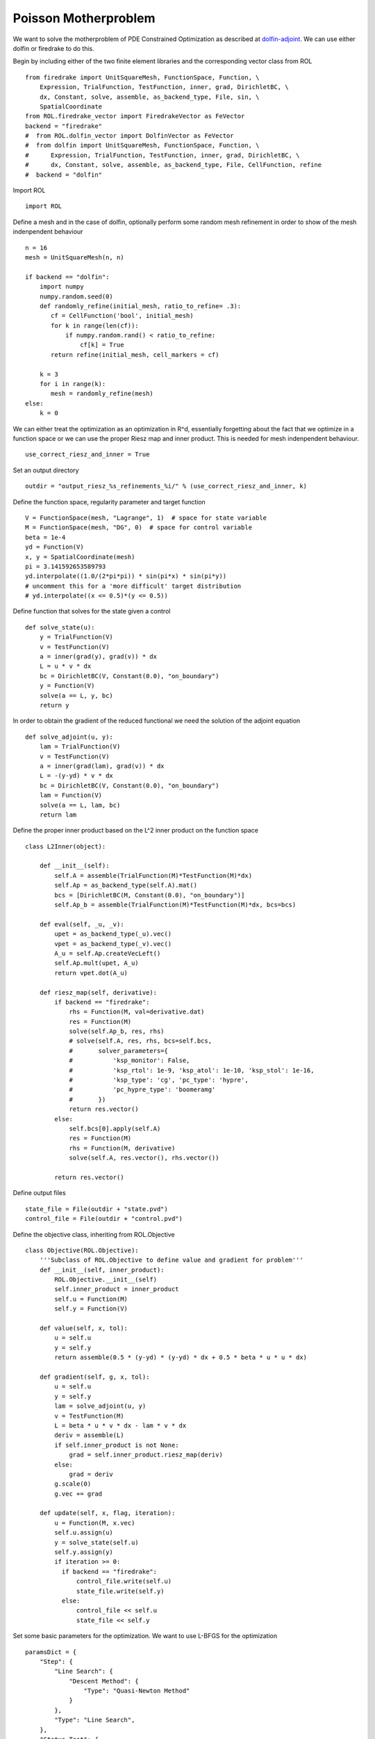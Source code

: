 Poisson Motherproblem
=====================

We want to solve the motherproblem of PDE Constrained Optimization as described at `dolfin-adjoint <http://www.dolfin-adjoint.org/en/latest/documentation/poisson-mother/poisson-mother.html/>`_.
We can use either dolfin or firedrake to do this.

Begin by including either of the two finite element libraries and the corresponding vector class from ROL ::

    from firedrake import UnitSquareMesh, FunctionSpace, Function, \
        Expression, TrialFunction, TestFunction, inner, grad, DirichletBC, \
        dx, Constant, solve, assemble, as_backend_type, File, sin, \
        SpatialCoordinate
    from ROL.firedrake_vector import FiredrakeVector as FeVector
    backend = "firedrake"
    #  from ROL.dolfin_vector import DolfinVector as FeVector
    #  from dolfin import UnitSquareMesh, FunctionSpace, Function, \
    #      Expression, TrialFunction, TestFunction, inner, grad, DirichletBC, \
    #      dx, Constant, solve, assemble, as_backend_type, File, CellFunction, refine
    #  backend = "dolfin"

Import ROL ::

    import ROL

Define a mesh and in the case of dolfin, optionally perform some random mesh refinement in order to show of the mesh indenpendent behaviour ::

    n = 16
    mesh = UnitSquareMesh(n, n)

    if backend == "dolfin":
        import numpy
        numpy.random.seed(0)
        def randomly_refine(initial_mesh, ratio_to_refine= .3):
           cf = CellFunction('bool', initial_mesh)
           for k in range(len(cf)):
               if numpy.random.rand() < ratio_to_refine:
                   cf[k] = True
           return refine(initial_mesh, cell_markers = cf)

        k = 3
        for i in range(k):
           mesh = randomly_refine(mesh)
    else:
        k = 0

We can either treat the optimization as an optimization in R^d, essentially forgetting about the fact that we optimize in a function space or we can use the proper Riesz map and inner product.
This is needed for mesh indenpendent behaviour. ::

    use_correct_riesz_and_inner = True

Set an output directory ::

    outdir = "output_riesz_%s_refinements_%i/" % (use_correct_riesz_and_inner, k)

Define the function space, regularity parameter and target function ::

    V = FunctionSpace(mesh, "Lagrange", 1)  # space for state variable
    M = FunctionSpace(mesh, "DG", 0)  # space for control variable
    beta = 1e-4
    yd = Function(V)
    x, y = SpatialCoordinate(mesh)
    pi = 3.141592653589793
    yd.interpolate((1.0/(2*pi*pi)) * sin(pi*x) * sin(pi*y))
    # uncomment this for a 'more difficult' target distribution
    # yd.interpolate((x <= 0.5)*(y <= 0.5))


Define function that solves for the state given a control ::

    def solve_state(u):
        y = TrialFunction(V)
        v = TestFunction(V)
        a = inner(grad(y), grad(v)) * dx
        L = u * v * dx
        bc = DirichletBC(V, Constant(0.0), "on_boundary")
        y = Function(V)
        solve(a == L, y, bc)
        return y

In order to obtain the gradient of the reduced functional we need the solution of the adjoint equation ::

    def solve_adjoint(u, y):
        lam = TrialFunction(V)
        v = TestFunction(V)
        a = inner(grad(lam), grad(v)) * dx
        L = -(y-yd) * v * dx
        bc = DirichletBC(V, Constant(0.0), "on_boundary")
        lam = Function(V)
        solve(a == L, lam, bc)
        return lam

Define the proper inner product based on the L^2 inner product on the function space ::

    class L2Inner(object):

        def __init__(self):
            self.A = assemble(TrialFunction(M)*TestFunction(M)*dx)
            self.Ap = as_backend_type(self.A).mat()
            bcs = [DirichletBC(M, Constant(0.0), "on_boundary")]
            self.Ap_b = assemble(TrialFunction(M)*TestFunction(M)*dx, bcs=bcs)

        def eval(self, _u, _v):
            upet = as_backend_type(_u).vec()
            vpet = as_backend_type(_v).vec()
            A_u = self.Ap.createVecLeft()
            self.Ap.mult(upet, A_u)
            return vpet.dot(A_u)

        def riesz_map(self, derivative):
            if backend == "firedrake":
                rhs = Function(M, val=derivative.dat)
                res = Function(M)
                solve(self.Ap_b, res, rhs)
                # solve(self.A, res, rhs, bcs=self.bcs,
                #       solver_parameters={
                #           'ksp_monitor': False,
                #           'ksp_rtol': 1e-9, 'ksp_atol': 1e-10, 'ksp_stol': 1e-16,
                #           'ksp_type': 'cg', 'pc_type': 'hypre',
                #           'pc_hypre_type': 'boomeramg'
                #       })
                return res.vector()
            else:
                self.bcs[0].apply(self.A)
                res = Function(M)
                rhs = Function(M, derivative)
                solve(self.A, res.vector(), rhs.vector())

            return res.vector()

Define output files ::

    state_file = File(outdir + "state.pvd")
    control_file = File(outdir + "control.pvd")

Define the objective class, inheriting from ROL.Objective ::

    class Objective(ROL.Objective):
        '''Subclass of ROL.Objective to define value and gradient for problem'''
        def __init__(self, inner_product):
            ROL.Objective.__init__(self)
            self.inner_product = inner_product
            self.u = Function(M)
            self.y = Function(V)

        def value(self, x, tol):
            u = self.u
            y = self.y
            return assemble(0.5 * (y-yd) * (y-yd) * dx + 0.5 * beta * u * u * dx)

        def gradient(self, g, x, tol):
            u = self.u
            y = self.y
            lam = solve_adjoint(u, y)
            v = TestFunction(M)
            L = beta * u * v * dx - lam * v * dx
            deriv = assemble(L)
            if self.inner_product is not None:
                grad = self.inner_product.riesz_map(deriv)
            else:
                grad = deriv
            g.scale(0)
            g.vec += grad

        def update(self, x, flag, iteration):
            u = Function(M, x.vec)
            self.u.assign(u)
            y = solve_state(self.u)
            self.y.assign(y)
            if iteration >= 0:
              if backend == "firedrake":
                  control_file.write(self.u)
                  state_file.write(self.y)
              else:
                  control_file << self.u
                  state_file << self.y

Set some basic parameters for the optimization. We want to use L-BFGS for the optimization ::

    paramsDict = {
        "Step": {
            "Line Search": {
                "Descent Method": {
                    "Type": "Quasi-Newton Method"
                }
            },
            "Type": "Line Search",
        },
        "Status Test": {
            "Gradient Tolerance": 1e-10,
            "Iteration Limit": 20
        }
    }
    params = ROL.ParameterList(paramsDict, "Parameters")

Create the inner product ::

    if use_correct_riesz_and_inner:
        inner_product = L2Inner()
    else:
        inner_product = None

Create the objective ::

    obj = Objective(inner_product)

Create vectors for the optimization and perform a linear algebra check::

    u = Function(M)
    opt = FeVector(u.vector(), inner_product)
    d = Function(M)
    d.interpolate(sin(x*pi)*sin(y*pi))
    d = FeVector(d.vector(), inner_product)
    # if backend == "firedrake":
    #     obj.checkGradient(opt, d, 3, 1)

Create the upper and lower bound constraints ::

    xlo = Function(M)
    xlo.interpolate(Constant(0.0))
    x_lo = FeVector(xlo.vector(), inner_product)
    xup = Function(M)
    xup.interpolate(Constant(0.9))
    x_up = FeVector(xup.vector(), inner_product)
    bnd = ROL.Bounds(x_lo, x_up, 1.0)

Run the optimization ::

    algo = ROL.Algorithm("Line Search", params)
    algo.run(opt, obj, bnd)
    if backend == "firedrake":
        File("res.pvd").write(Function(M, opt.vec))
    else:
        File("res.pvd") << Function(M, opt.vec)
